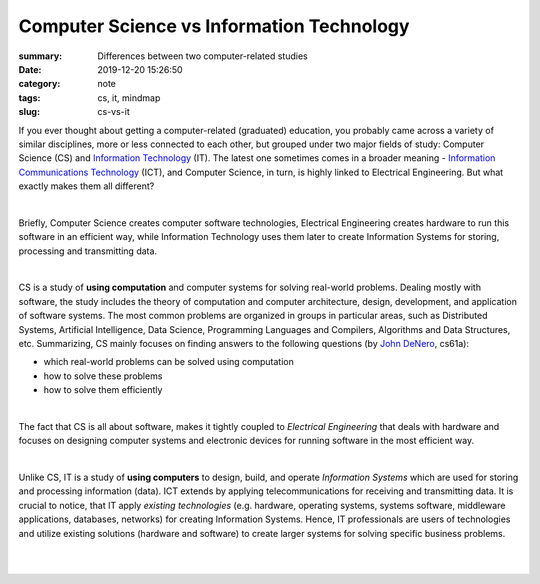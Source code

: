 Computer Science vs Information Technology
##########################################

:summary: Differences between two computer-related studies
:date: 2019-12-20 15:26:50
:category: note
:tags: cs, it, mindmap
:slug: cs-vs-it

If you ever thought about getting a computer-related (graduated) education, you
probably came across a variety of similar disciplines, more or less connected
to each other, but grouped under two major fields of study: Computer Science (CS)
and `Information Technology`_ (IT). The latest one sometimes comes in a broader
meaning - `Information Communications Technology`_ (ICT), and Computer Science,
in turn, is highly linked to Electrical Engineering.
But what exactly makes them all different? 

|

Briefly, Computer Science creates computer software technologies,  Electrical
Engineering creates hardware to run this software in an efficient way, while
Information Technology uses them later to create Information Systems for
storing, processing and transmitting data.

|

CS is a study of **using computation** and computer systems for
solving real-world problems. Dealing mostly with software, the study includes
the theory of computation and computer architecture, design, development, and
application of software systems. The most common problems are organized in
groups in particular areas, such as Distributed Systems, Artificial
Intelligence, Data Science, Programming Languages and Compilers, Algorithms
and Data Structures, etc. Summarizing, CS mainly focuses on
finding answers to the following questions (by `John DeNero`_, cs61a):

- which real-world problems can be solved using computation
- how to solve these problems
- how to solve them efficiently

|

The fact that CS is all about software, makes it tightly coupled to
*Electrical Engineering* that deals with hardware and focuses on designing
computer systems and electronic devices for running software in the most
efficient way.

|

Unlike CS, IT is a study of **using computers** to design, build, and operate
*Information Systems* which are used for storing and processing information (data).
ICT extends by applying telecommunications for receiving and transmitting data.
It is crucial to notice, that IT apply *existing technologies* (e.g. hardware,
operating systems, systems software, middleware applications, databases,
networks) for creating Information Systems. Hence, IT professionals are users
of technologies and utilize existing solutions (hardware and software) to create
larger systems for solving specific business problems.

|

.. image:: {static}/files/cs-vs-it/cs.png
   :width: 100%
   :alt: Turing completeness
   :class: img
   :target: {static}/files/cs-vs-it/cs.png

|

.. image:: {static}/files/cs-vs-it/it.png
   :width: 100%
   :alt: Turing completeness
   :class: img
   :target: {static}/files/cs-vs-it/it.png

.. Links

.. _`John Denero`: https://www.youtube.com/watch?v=CK4xrHi-IrQ
.. _`Information Technology`: https://en.m.wikipedia.org/wiki/Information_technology
.. _`Information Communications Technology`: https://en.m.wikipedia.org/wiki/Information_and_communications_technology
